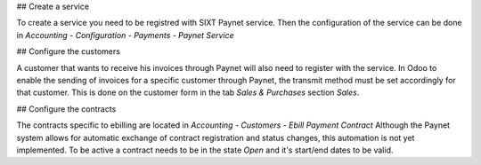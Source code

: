 ## Create a service

To create a service you need to be registred with SIXT Paynet service. Then the configuration of the service can be done in `Accounting - Configuration - Payments - Paynet Service`

## Configure the customers

A customer that wants to receive his invoices through Paynet will also need to register with the service.
In Odoo to enable the sending of invoices for a specific customer through Paynet, the transmit method must be set accordingly for that customer. This is done on the customer form in the tab `Sales & Purchases` section `Sales`.

## Configure the contracts

The contracts specific to ebilling are located in `Accounting - Customers - Ebill Payment Contract`
Although the Paynet system allows for automatic exchange of contract registration and status changes, this automation is not yet implemented.
To be active a contract needs to be in the state `Open` and it's start/end dates to be valid.
